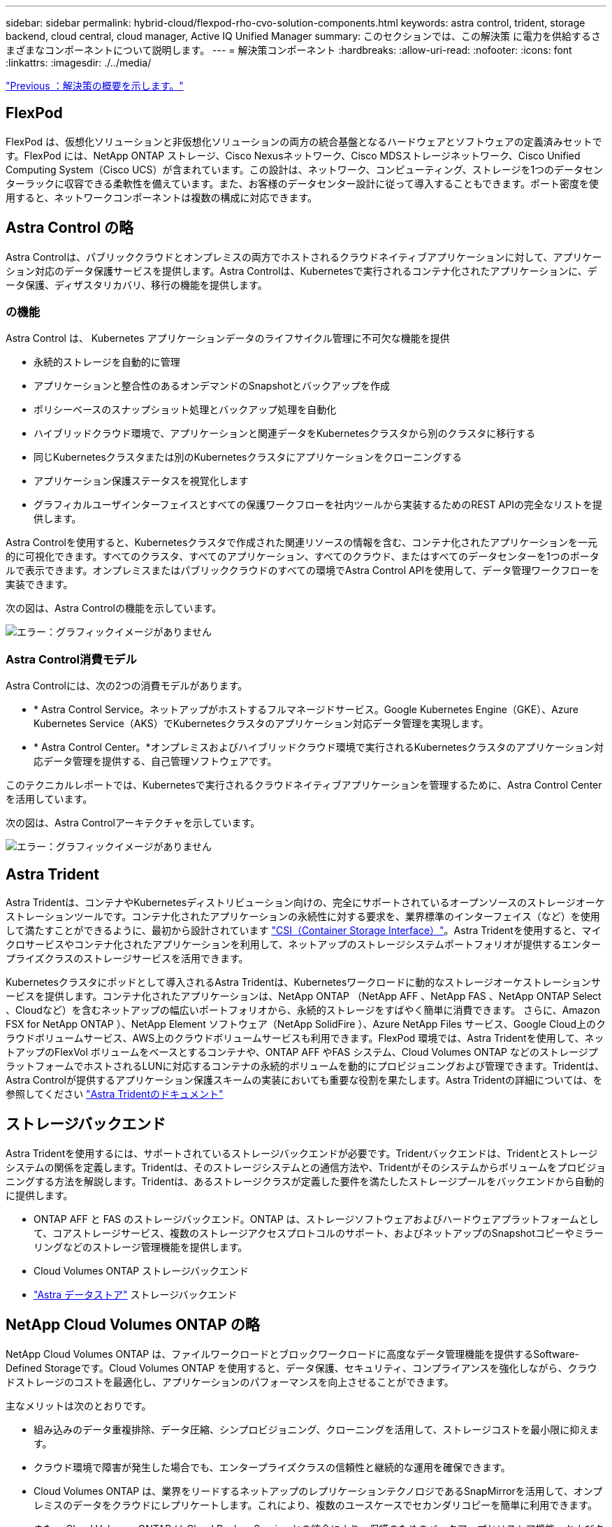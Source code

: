 ---
sidebar: sidebar 
permalink: hybrid-cloud/flexpod-rho-cvo-solution-components.html 
keywords: astra control, trident, storage backend, cloud central, cloud manager, Active IQ Unified Manager 
summary: このセクションでは、この解決策 に電力を供給するさまざまなコンポーネントについて説明します。 
---
= 解決策コンポーネント
:hardbreaks:
:allow-uri-read: 
:nofooter: 
:icons: font
:linkattrs: 
:imagesdir: ./../media/


link:flexpod-rho-cvo-solution-overview.html["Previous ：解決策の概要を示します。"]



== FlexPod

FlexPod は、仮想化ソリューションと非仮想化ソリューションの両方の統合基盤となるハードウェアとソフトウェアの定義済みセットです。FlexPod には、NetApp ONTAP ストレージ、Cisco Nexusネットワーク、Cisco MDSストレージネットワーク、Cisco Unified Computing System（Cisco UCS）が含まれています。この設計は、ネットワーク、コンピューティング、ストレージを1つのデータセンターラックに収容できる柔軟性を備えています。また、お客様のデータセンター設計に従って導入することもできます。ポート密度を使用すると、ネットワークコンポーネントは複数の構成に対応できます。



== Astra Control の略

Astra Controlは、パブリッククラウドとオンプレミスの両方でホストされるクラウドネイティブアプリケーションに対して、アプリケーション対応のデータ保護サービスを提供します。Astra Controlは、Kubernetesで実行されるコンテナ化されたアプリケーションに、データ保護、ディザスタリカバリ、移行の機能を提供します。



=== の機能

Astra Control は、 Kubernetes アプリケーションデータのライフサイクル管理に不可欠な機能を提供

* 永続的ストレージを自動的に管理
* アプリケーションと整合性のあるオンデマンドのSnapshotとバックアップを作成
* ポリシーベースのスナップショット処理とバックアップ処理を自動化
* ハイブリッドクラウド環境で、アプリケーションと関連データをKubernetesクラスタから別のクラスタに移行する
* 同じKubernetesクラスタまたは別のKubernetesクラスタにアプリケーションをクローニングする
* アプリケーション保護ステータスを視覚化します
* グラフィカルユーザインターフェイスとすべての保護ワークフローを社内ツールから実装するためのREST APIの完全なリストを提供します。


Astra Controlを使用すると、Kubernetesクラスタで作成された関連リソースの情報を含む、コンテナ化されたアプリケーションを一元的に可視化できます。すべてのクラスタ、すべてのアプリケーション、すべてのクラウド、またはすべてのデータセンターを1つのポータルで表示できます。オンプレミスまたはパブリッククラウドのすべての環境でAstra Control APIを使用して、データ管理ワークフローを実装できます。

次の図は、Astra Controlの機能を示しています。

image:flexpod-rho-cvo-image4.png["エラー：グラフィックイメージがありません"]



=== Astra Control消費モデル

Astra Controlには、次の2つの消費モデルがあります。

* * Astra Control Service。ネットアップがホストするフルマネージドサービス。Google Kubernetes Engine（GKE）、Azure Kubernetes Service（AKS）でKubernetesクラスタのアプリケーション対応データ管理を実現します。
* * Astra Control Center。*オンプレミスおよびハイブリッドクラウド環境で実行されるKubernetesクラスタのアプリケーション対応データ管理を提供する、自己管理ソフトウェアです。


このテクニカルレポートでは、Kubernetesで実行されるクラウドネイティブアプリケーションを管理するために、Astra Control Centerを活用しています。

次の図は、Astra Controlアーキテクチャを示しています。

image:flexpod-rho-cvo-image5.png["エラー：グラフィックイメージがありません"]



== Astra Trident

Astra Tridentは、コンテナやKubernetesディストリビューション向けの、完全にサポートされているオープンソースのストレージオーケストレーションツールです。コンテナ化されたアプリケーションの永続性に対する要求を、業界標準のインターフェイス（など）を使用して満たすことができるように、最初から設計されています https://kubernetes-csi.github.io/docs/introduction.html["CSI（Container Storage Interface）"^]。Astra Tridentを使用すると、マイクロサービスやコンテナ化されたアプリケーションを利用して、ネットアップのストレージシステムポートフォリオが提供するエンタープライズクラスのストレージサービスを活用できます。

Kubernetesクラスタにポッドとして導入されるAstra Tridentは、Kubernetesワークロードに動的なストレージオーケストレーションサービスを提供します。コンテナ化されたアプリケーションは、NetApp ONTAP （NetApp AFF 、NetApp FAS 、NetApp ONTAP Select 、Cloudなど）を含むネットアップの幅広いポートフォリオから、永続的ストレージをすばやく簡単に消費できます。 さらに、Amazon FSX for NetApp ONTAP ）、NetApp Element ソフトウェア（NetApp SolidFire ）、Azure NetApp Files サービス、Google Cloud上のクラウドボリュームサービス、AWS上のクラウドボリュームサービスも利用できます。FlexPod 環境では、Astra Tridentを使用して、ネットアップのFlexVol ボリュームをベースとするコンテナや、ONTAP AFF やFAS システム、Cloud Volumes ONTAP などのストレージプラットフォームでホストされるLUNに対応するコンテナの永続的ボリュームを動的にプロビジョニングおよび管理できます。Tridentは、Astra Controlが提供するアプリケーション保護スキームの実装においても重要な役割を果たします。Astra Tridentの詳細については、を参照してください https://docs.netapp.com/us-en/trident/index.html["Astra Tridentのドキュメント"^]



== ストレージバックエンド

Astra Tridentを使用するには、サポートされているストレージバックエンドが必要です。Tridentバックエンドは、Tridentとストレージシステムの関係を定義します。Tridentは、そのストレージシステムとの通信方法や、Tridentがそのシステムからボリュームをプロビジョニングする方法を解説します。Tridentは、あるストレージクラスが定義した要件を満たしたストレージプールをバックエンドから自動的に提供します。

* ONTAP AFF と FAS のストレージバックエンド。ONTAP は、ストレージソフトウェアおよびハードウェアプラットフォームとして、コアストレージサービス、複数のストレージアクセスプロトコルのサポート、およびネットアップのSnapshotコピーやミラーリングなどのストレージ管理機能を提供します。
* Cloud Volumes ONTAP ストレージバックエンド
* https://docs.netapp.com/us-en/astra-data-store/index.html["Astra データストア"^] ストレージバックエンド




== NetApp Cloud Volumes ONTAP の略

NetApp Cloud Volumes ONTAP は、ファイルワークロードとブロックワークロードに高度なデータ管理機能を提供するSoftware-Defined Storageです。Cloud Volumes ONTAP を使用すると、データ保護、セキュリティ、コンプライアンスを強化しながら、クラウドストレージのコストを最適化し、アプリケーションのパフォーマンスを向上させることができます。

主なメリットは次のとおりです。

* 組み込みのデータ重複排除、データ圧縮、シンプロビジョニング、クローニングを活用して、ストレージコストを最小限に抑えます。
* クラウド環境で障害が発生した場合でも、エンタープライズクラスの信頼性と継続的な運用を確保できます。
* Cloud Volumes ONTAP は、業界をリードするネットアップのレプリケーションテクノロジであるSnapMirrorを活用して、オンプレミスのデータをクラウドにレプリケートします。これにより、複数のユースケースでセカンダリコピーを簡単に利用できます。
* また、 Cloud Volumes ONTAP は Cloud Backup Service との統合により、保護のためのバックアップとリストア機能、およびクラウドデータの長期アーカイブ機能を提供します。
* アプリケーションをオフラインにすることなく、ハイパフォーマンスとローパフォーマンスのストレージプールをオンデマンドで切り替えます。
* NetApp SnapCenter を使用してSnapshotコピーの整合性を確保します。
* Cloud Volumes ONTAP は、データ暗号化をサポートし、ウィルスやランサムウェアからの保護を提供します。
* クラウドデータセンスとの統合により、データコンテキストを把握し、機密データを識別できます。




== Cloud Central にアクセスできます

Cloud Centralは、ネットアップのクラウドデータサービスにアクセスして管理するための一元的な場所を提供します。これらのサービスにより、重要なアプリケーションのクラウドでの実行、自動化されたDRサイトの作成、データのバックアップ、複数のクラウド間でのデータの効果的な移行と制御が可能になります。詳細については、を参照してください https://docs.netapp.com/us-en/occm35/concept_cloud_central.html["Cloud Centralにアクセスできます。"^]



== クラウドマネージャ

Cloud Managerは、エンタープライズクラスのSaaSベースの管理プラットフォームです。ITエキスパートとクラウドアーキテクトは、ネットアップのクラウドソリューションを使用して、ハイブリッドマルチクラウドインフラを一元管理できます。オンプレミスとクラウドのストレージを表示および管理する一元化されたシステムを提供し、ハイブリッドクラウド、複数のクラウドプロバイダ、アカウントをサポートします。詳細については、を参照してください https://docs.netapp.com/us-en/occm/index.html["クラウドマネージャ"^]。



== コネクタ

Connectorは、Cloud Managerがパブリッククラウド環境内のリソースとプロセスを管理できるようにするインスタンスです。Cloud Managerのさまざまな機能を使用するには、コネクタが必要です。コネクタは、クラウドまたはオンプレミスネットワークに導入できます。

Connectorは次の場所でサポートされます。

* AWS
* Microsoft Azure
* Google Cloud
* オンプレミス


コネクタの詳細については、を参照してください https://docs.netapp.com/us-en/occm/concept_connectors.html["リンクをクリックしてください"^]



== NetApp Cloud Insights の略

ネットアップのクラウドインフラ監視ツールであるCloud Insights を使用すると、Astra Control Centerで管理されるKubernetesクラスタのパフォーマンスと利用率を監視できます。Cloud Insights ：ストレージ使用率とワークロードの相関関係を示します。Cloud Insights 接続を Astra コントロールセンターで有効にすると、テレメータの情報が Astra コントロールセンターの UI ページに表示されます。



== NetApp Active IQ Unified Manager の略

NetApp Active IQ Unified Manager では、デザインが一新され、直感的に操作できるインターフェイスからONTAP ストレージクラスタを監視できます。コミュニティの情報やAI分析から得た情報を活用できます。運用、パフォーマンス、プロアクティブな分析情報を提供し、ストレージ環境と仮想マシン（VM）で実行される環境を包括的に分析します。ストレージインフラで問題 が発生すると、Unified Managerから問題 の詳細情報を通知して、ルート原因 の特定に役立てることができます。VMダッシュボードにはVMのパフォーマンス統計が表示されるため、VMware vSphereホストからネットワーク経由で最後にストレージへのI/Oパス全体を調査できます。一部のイベントには、問題 を修正するための対応策も用意されています。問題が発生したときにEメールやSNMPトラップで通知されるように、イベントにカスタムアラートを設定できます。Active IQ Unified Manager を使用すると、容量や使用状況の傾向を予測して問題が発生する前にプロアクティブに対処することができるため、長期的な問題につながる短期的な事後対処策を実施する必要がなくなり、ユーザのストレージ要件に合わせて計画を立てることができます。



== Cisco Intersightの

Cisco Intersightは、従来のアプリケーションやクラウドネイティブなインフラに向けて、インテリジェントな自動化、オブザーバビリティ、最適化を実現するSaaSプラットフォームです。このプラットフォームは、ITチームの変化を促進し、ハイブリッドクラウド向けに設計された運用モデルを提供します。

Cisco Intersightには、次のようなメリットがあります。

* *迅速な提供。*俊敏性に優れたソフトウェア開発モデルにより、クラウドまたはお客様のデータセンターからサービスとして提供され、頻繁な更新と継続的な技術革新を実現します。このようにして、お客様は基幹業務の提供を加速することに集中できます。
* *運用の簡素化。*共通のインベントリ、認証、APIを備えた単一のセキュアなSaaS提供ツールを使用して、スタック全体とすべての場所で作業し、チーム間のサイロを排除し、運用を簡素化します。オンプレミスの物理サーバやハイパーバイザーの管理からVM、Kubernetes、サーバレス、自動化、 オンプレミスとパブリッククラウドの両方にわたって最適化とコスト管理を実現
* *継続的な最適化。* Cisco Intersightが提供するインテリジェンスを、Cisco TACだけでなくすべてのレイヤで使用して、環境を継続的に最適化します。このインテリジェンスは、推奨される自動化可能なアクションに変換されるため、ワークロードの移動や物理サーバの稼働状態の監視からKubernetesクラスタの自動サイジングまで、あらゆる変更にリアルタイムで対応できます。また、コスト削減のために、作業中のパブリッククラウドが推奨されます。


Cisco Intersightには、UCSM Managed Mode（UMM）とIntersight Managed Mode（IMM）という2つの管理操作モードがあります。ファブリックインターコネクトの初期セットアップ中に、ファブリック接続Cisco UCSシステムのネイティブUmmまたはIMMを選択できます。この解決策 では、ネイティブUmmが使用されます。

次の図は、Cisco Intersightのダッシュボードを示しています。

image:flexpod-rho-cvo-image6.png["エラー：グラフィックイメージがありません"]



== Red Hat OpenShift Container Platform

Red Hat OpenShift Container Platformは、CRI-OとKubernetesを統合し、これらのサービスを管理するためのAPIとWebインターフェイスを提供するコンテナアプリケーションプラットフォームです。CRI-Oは、Kubernetes Container Runtime Interface（CRI）を実装したもので、Open Container Initiative（OCI）互換のランタイムを使用した実行を可能にします。Kubernetesの実行時にDockerを使用する代わりに、軽量なソリューションです。

OpenShift Container Platformにより、お客様はコンテナを作成および管理できます。コンテナは、オペレーティングシステムや基盤のインフラとは無関係に、それぞれの環境で実行されるスタンドアロンプロセスです。OpenShift Container Platformは、コンテナベースのアプリケーションの開発、導入、管理を支援します。アプリケーションをオンデマンドで作成、変更、および導入できるセルフサービスプラットフォームを提供し、開発とリリースのライフサイクルを短縮します。OpenShift Container Platformには、より小規模で分離されたユニットで構成されるマイクロサービスベースのアーキテクチャがあり、連携して機能します。Kubernetesクラスタ上で実行され、信頼性の高いクラスタキーバリュー型データストアであるetcdに格納されているオブジェクトに関するデータが含まれます。

次の図は、Red Hat OpenShift Containerプラットフォームの概要を示しています。

image:flexpod-rho-cvo-image7.png["エラー：グラフィックイメージがありません"]



=== Kubernetesインフラ

Kubernetesは、OpenShift Container Platform内で、コンテナ化されたアプリケーションを一連のCRI-Oランタイムホスト全体で管理し、導入、メンテナンス、アプリケーション拡張のためのメカニズムを提供します。CRI-Oサービスは、コンテナ化されたアプリケーションをインスタンス化し、実行します。

Kubernetesクラスタは、1つ以上のマスターノードと一連のワーカーノードで構成されます。この解決策 設計には、ハードウェアのハイアベイラビリティ（HA）機能とソフトウェアスタックが含まれています。Kubernetesクラスタは、3つのマスターノードと最低2つのワーカーノードでHAモードで実行されるように設計されており、クラスタに単一点障害がないようにします。



=== Red HatコアOS

OpenShift Container Platformは、Red Hat Enterprise Linux CoreOS（RHCOS）を使用します。RHCOSは、CoreOSとRed Hat Atomic Host OSの優れた機能を組み合わせたコンテナ指向のオペレーティングシステムです。RHCOSは、コンテナ化されたアプリケーションをOpenShift Container Platformから実行できるように特別に設計されており、新しいツールと連携して、迅速なインストール、オペレータベースの管理、簡単なアップグレードを実現します。

RHCOSには次の機能があります。

* イグニションは、最初にマシンを起動して構成する際に、OpenShift Container Platformが最初のブートシステム構成として使用するものです。
* Kubernetesネイティブのコンテナランタイム実装であるCRI-Oは、オペレーティングシステムと緊密に統合して、Kubernetes環境を効率的かつ最適化します。CRI-Oには、コンテナの実行、停止、再起動を行う機能があります。これは、OpenShift Container Platform 3で使用されていたDocker Container Engineに完全に代わるものです。
* Kubernetesの主要ノードエージェントであるKubeletはコンテナの起動と監視を担当しています。




== VMware vSphere 7.0

VMware vSphereは、大量のインフラ（CPU、ストレージ、ネットワークなどのリソース）をシームレスで汎用性に優れた動的な運用環境として包括的に管理する仮想化プラットフォームです。個々のマシンを管理する従来のオペレーティングシステムとは異なり、VMware vSphereはデータセンター全体のインフラストラクチャを集約して、必要なアプリケーションに迅速かつ動的に割り当てられるリソースを備えた単一の強力なサーバを作成します。

詳細については、を参照してください https://www.vmware.com/products/vsphere.html["VMware vSphere の場合"^]。



=== VMware vSphere vCenterの場合

VMware vCenter Serverでは、1つのコンソールからすべてのホストとVMを統合的に管理でき、クラスタ、ホスト、およびVMのパフォーマンス監視を集約できます。VMware vCenter Serverを使用すると、管理者は、コンピューティングクラスタ、ホスト、VM、ストレージ、ゲストOS、 仮想インフラストラクチャのその他の重要なコンポーネントVMware vCenterは、VMware vSphere環境で使用できる豊富な機能を管理します。



== ハードウェアおよびソフトウェアのリビジョン

この解決策 は、で定義されている、サポートされているバージョンのソフトウェア、ファームウェア、およびハードウェアを実行している任意のFlexPod 環境に拡張できます http://support.netapp.com/matrix/["NetApp Interoperability Matrix Tool で確認できます"^] および https://www.cisco.com/web/techdoc/ucs/interoperability/matrix/matrix.html["Cisco UCSハードウェア互換性リスト。"^] OpenShiftクラスタは、VMware vSphereだけでなくベアメタル方式でFlexPod にインストールされます。

複数のOpenShift（k8s）クラスタを管理するために必要なのはAstra Control Centerの1つのインスタンスだけです。各OpenShiftクラスタにはTrident CSIがインストールされています。Astra Control Centerは、このようなOpenShiftクラスタのいずれにもインストールできます。この解決策 では、OpenShiftベアメタルクラスタにAstraコントロールセンターをインストールします。

次の表に、OpenShift用のFlexPod ハードウェアおよびソフトウェアのリビジョンを示します。

|===
| コンポーネント | プロダクト | バージョン 


| コンピューティング | Cisco UCSファブリックインターコネクト6454 | 4.1（3c） 


|  | Cisco UCS B200 M5サーバ | 4.1（3c） 


| ネットワーク | Cisco Nexus 9336C-FX2 NX-OS | 9.3（8） 


| ストレージ | NetApp AFF A700 | 9.11.1 


|  | ネットアップアストラコントロールセンター | 22.04.0 


|  | NetApp Astra Trident CSIプラグイン | 22.04.0 


|  | NetApp Active IQ Unified Manager の略 | 9.11 


| ソフトウェア | VMware ESXi nenic イーサネットドライバ | 1.0.35.0 


|  | vSphere ESXiの場合 | 7.0（U2） 


|  | VMware vCenter Applianceの略 | 7.0 U2b 


|  | Cisco Intersight Assist仮想アプライアンス | 1.0.9-342 


|  | OpenShift Container Platform | 4.9 


|  | OpenShift Container Platformマスターノード | RHCOS 4.9 


|  | OpenShift Container Platform Workerノード | RHCOS 4.9 
|===
次の表に、AWS上のOpenShift用のソフトウェアバージョンを示します。

|===
| コンポーネント | プロダクト | バージョン 


| コンピューティング | マスターインスタンスタイプ：m5.xlarge | 該当なし 


|  | ワーカーインスタンスタイプ：m5.large | 該当なし 


| ネットワーク | Virtual Private Cloud Transit Gatewayの略 | 該当なし 


| ストレージ | NetApp Cloud Volumes ONTAP の略 | 9.11.1 


|  | NetApp Astra Trident CSIプラグイン | 22.04.0 


| ソフトウェア | OpenShift Container Platform | 4.9 


|  | OpenShift Container Platformマスターノード | RHCOS 4.9 


|  | OpenShift Container Platform Workerノード | RHCOS 4.9 
|===
link:flexpod-rho-cvo-flexpod-for-openshift-container-platform-4-bare-metal-installation.html["次の例：FlexPod for OpenShift Container Platform 4ベアメタルインストール"]
